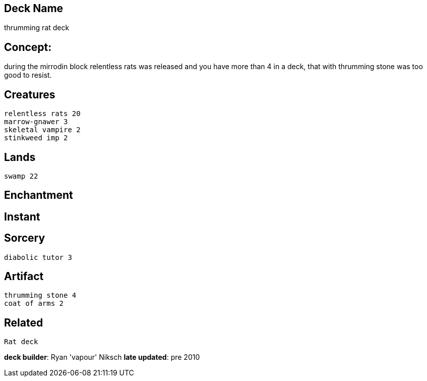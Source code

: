 == Deck Name
thrumming rat deck



== Concept:
during the mirrodin block relentless rats was released and you have more than 4 in a deck, that with thrumming stone was too good to resist. 


== Creatures
----
relentless rats 20
marrow-gnawer 3
skeletal vampire 2
stinkweed imp 2
----


== Lands 
----
swamp 22
----


== Enchantment
----
----


== Instant
----
----


== Sorcery
----
diabolic tutor 3
----


== Artifact
----
thrumming stone 4
coat of arms 2
----

== Related
----
Rat deck
----

**deck builder**: Ryan 'vapour' Niksch
**late updated**: pre 2010